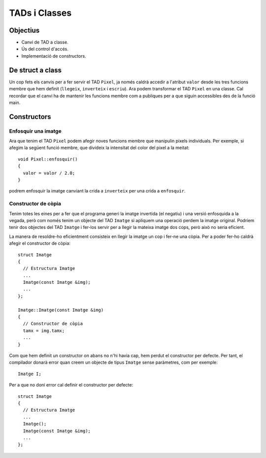 
==============
TADs i Classes
==============

Objectius
=========

- Canvi de TAD a classe.

- Ús del control d'accés.

- Implementació de constructors.


De struct a class
=================

Un cop fets els canvis per a fer servir el TAD ``Pixel``, ja només caldrà accedir a l'atribut ``valor`` desde les tres funcions membre que hem definit (``llegeix``, ``inverteix`` i ``escriu``). Ara podem transformar el TAD ``Pixel`` en una classe. Cal recordar que el canvi ha de mantenir les funcions membre com a publiques per a que siguin accessibles des de la funció main.

.. exercici::

   Converteix el TAD ``Pixel`` en una classe. Per a fer-ho caldrà canviar de ``struct`` a ``class`` a la seva declaració. A més caldrà utilitzar la instrucció ``public`` amb les funcions membre.
   

Constructors
============

Enfosquir una imatge
--------------------

Ara que tenim el TAD ``Pixel`` podem afegir noves funcions membre que manipulin pixels individuals. Per exemple, si afegim la següent funció membre, que divideix la intensitat del color del pixel a la meitat::

  void Pixel::enfosquir()
  {
    valor = valor / 2.0;
  }
  
podrem enfosquir la imatge canviant la crida a ``inverteix`` per una crida a ``enfosquir``.

.. exercici::

   Canvia la crida a la funció membre ``inverteix`` per una crida a ``enfosquir``. Compila i executa el programa per a veure el resultat d'aplicar el nou algorisme a una imatge.
   
Constructor de còpia
--------------------

Tenim totes les eines per a fer que el programa generi la imatge invertida (el negatiu) i una versió enfosquida a la vegada, però com només tenim un objecte del TAD ``Imatge`` si apliquem una operació perdem la imatge original. Podríem tenir dos objectes del TAD ``Imatge`` i fer-los servir per a llegir la mateixa imatge dos cops, però això no seria eficient. 

La manera de resoldre-ho eficientment consisteix en llegir la imatge un cop i fer-ne una còpia. Per a poder fer-ho caldrà afegir el constructor de còpia::

  struct Imatge
  {
    // Estructura Imatge
    ...
    Imatge(const Imatge &img);
    ...
  };
  
  Imatge::Imatge(const Imatge &img)
  {
    // Constructor de còpia
    tamx = img.tamx;
    ...
  }
  

.. exercici::

   Afegeix el constructor de còpia a l'estructura ``Imatge`` i implementa'l. Cal que el constructor faci una còpia de tots els atributs de l'estructura ``Imatge``.
   
.. exercici::

   Modifica el programa principal ``main`` per a poder tenir dues còpies de la imatge (fes servir el constructor de còpia). Aplica llavors la inversió a una imatge i l'enfosquiment a l'altre. Escriu el resultat en dos fitxers.
   
Com que hem definit un constructor on abans no n'hi havia cap, hem perdut el constructor per defecte. Per tant, el compilador donarà error quan creem un objecte de tipus ``Imatge`` sense paràmetres, com per exemple::

  Imatge I;
  
Per a que no doni error cal definir el constructor per defecte::

  struct Imatge
  {
    // Estructura Imatge
    ...
    Imatge();
    Imatge(const Imatge &img);
    ...
  };

.. exercici::

   Afegeix el constructor per defecte a l'estructura ``Imatge`` i també la seva implementació. No cal que el constructor per defecte faci res (no té codi).


